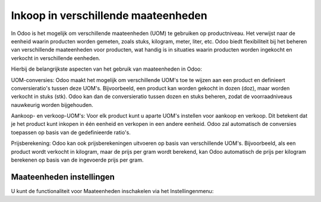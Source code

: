 ====================================
Inkoop in verschillende maateenheden
====================================

In Odoo is het mogelijk om verschillende maateenheden (UOM) te gebruiken op productniveau. 
Het verwijst naar de eenheid waarin producten worden gemeten, zoals stuks, kilogram, meter, liter, etc. Odoo biedt flexibiliteit bij het beheren van verschillende maateenheden voor producten, wat handig is in situaties waarin producten worden ingekocht en verkocht in verschillende eenheden.

Hierbij de belangrijkste aspecten van het gebruik van maateenheden in Odoo:

UOM-conversies: Odoo maakt het mogelijk om verschillende UOM's toe te wijzen aan een product en definieert conversieratio's tussen deze UOM's. Bijvoorbeeld, een product kan worden gekocht in dozen (doz), maar worden verkocht in stuks (stk). Odoo kan dan de conversieratio tussen dozen en stuks beheren, zodat de voorraadniveaus nauwkeurig worden bijgehouden.

Aankoop- en verkoop-UOM's: Voor elk product kunt u aparte UOM's instellen voor aankoop en verkoop. Dit betekent dat je het product kunt inkopen in één eenheid en verkopen in een andere eenheid. Odoo zal automatisch de conversies toepassen op basis van de gedefinieerde ratio's.

Prijsberekening: Odoo kan ook prijsberekeningen uitvoeren op basis van verschillende UOM's. Bijvoorbeeld, als een product wordt verkocht in kilogram, maar de prijs per gram wordt berekend, kan Odoo automatisch de prijs per kilogram berekenen op basis van de ingevoerde prijs per gram.

-------------------------
Maateenheden instellingen
-------------------------
U kunt de functionaliteit voor Maateenheden inschakelen via het Instellingenmenu:


